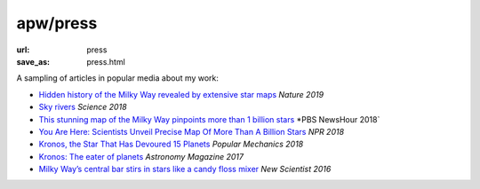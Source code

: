 apw/press
#########

:url: press
:save_as: press.html

A sampling of articles in popular media about my work:

* `Hidden history of the Milky Way revealed by extensive star maps <https://www.nature.com/articles/d41586-019-00123-y>`_ *Nature 2019*
* `Sky rivers <http://www.sciencemag.org/news/2018/10/streams-stars-reveal-galaxy-s-violent-history-and-perhaps-its-unseen-dark-matter>`_ *Science 2018*
* `This stunning map of the Milky Way pinpoints more than 1 billion stars <https://www.pbs.org/newshour/science/these-stunning-maps-of-the-milky-way-pinpoint-more-than-1-billion-stars>`_ *PBS NewsHour 2018`
* `You Are Here: Scientists Unveil Precise Map Of More Than A Billion Stars <https://www.npr.org/sections/thetwo-way/2018/04/25/605622779/you-are-here-scientists-unveil-precise-map-of-more-than-a-billion-stars>`_ *NPR 2018*
* `Kronos, the Star That Has Devoured 15 Planets <https://www.popularmechanics.com/space/deep-space/a15949279/kronos-the-star-that-has-devoured-15-planets/>`_ *Popular Mechanics 2018*
* `Kronos: The eater of planets <http://www.astronomy.com/news/2017/10/kronos>`_ *Astronomy Magazine 2017*
* `Milky Way’s central bar stirs in stars like a candy floss mixer <https://www.newscientist.com/article/2076118-milky-ways-central-bar-stirs-in-stars-like-a-candy-floss-mixer/>`_ *New Scientist 2016*
